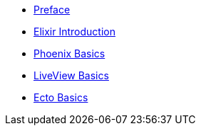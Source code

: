 * xref:preface.adoc[Preface]
* xref:elixir-introduction.adoc[Elixir Introduction]
* xref:phoenix-basics.adoc[Phoenix Basics]
* xref:phoenix-liveview-basics.adoc[LiveView Basics]
* xref:ecto-basics.adoc[Ecto Basics]